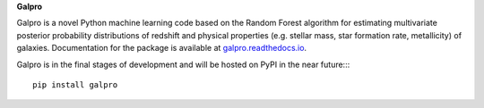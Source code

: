 **Galpro**

Galpro is a novel Python machine learning code based on the Random Forest algorithm for estimating multivariate 
posterior probability distributions of redshift and physical properties (e.g. stellar mass, star formation rate,
metallicity) of galaxies. Documentation for the package is available at `galpro.readthedocs.io <https://galpro.readthedocs.io/>`_.

Galpro is in the final stages of development and will be hosted on PyPI in the near future::::

    pip install galpro

